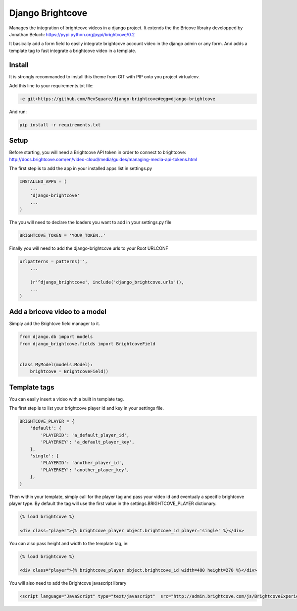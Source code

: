 #################
Django Brightcove
#################

Manages the integration of brightcove videos in a django project. It extends the the Bricove librairy developped by Jonathan Beluch: https://pypi.python.org/pypi/brightcove/0.2

It basically add a form field to easily integrate brightcove account video in the django admin or any form. And adds a template tag to fast integrate a brightcove video in a template.

*******
Install
*******

It is strongly recommanded to install this theme from GIT with PIP onto you project virtualenv.

Add this line to your requirements.txt file:

.. code-block::  shell-session

    -e git+https://github.com/RevSquare/django-brightcove#egg=django-brightcove

And run:

.. code-block::  shell-session

    pip install -r requirements.txt

*****
Setup
*****

Before starting, you will need a Brightcove API token in order to connect to brightcove: http://docs.brightcove.com/en/video-cloud/media/guides/managing-media-api-tokens.html

The first step is to add the app in your installed apps list in settings.py

.. code-block::  python

    INSTALLED_APPS = (
        ...
        'django-brightcove'
        ...
    )

The you will need to declare the loaders you want to add in your settings.py file

.. code-block::  python

    BRIGHTCOVE_TOKEN = 'YOUR_TOKEN..'

Finally you will need to add the django-brightcove urls to your Root URLCONF

.. code-block::  python

    urlpatterns = patterns('',
        ...

        (r'^django_brightcove', include('django_brightcove.urls')),
        ...
    )



******************************
Add a bricove video to a model
******************************

Simply add the Brightove field manager to it.

.. code-block::  python

    from django.db import models
    from django_brightcove.fields import BrightcoveField


    class MyModel(models.Model):
        brightcove = BrightcoveField()



*************
Template tags
*************

You can easily insert a video with a built in template tag.

The first step is to list your brightcove player id and key in your settings file.

.. code-block::  python

    BRIGHTCOVE_PLAYER = {
        'default': {
            'PLAYERID': 'a_default_player_id',
            'PLAYERKEY': 'a_default_player_key',
        },
        'single': {
            'PLAYERID': 'another_player_id',
            'PLAYERKEY': 'another_player_key',
        },
    }

Then within your template, simply call for the player tag and pass your video id and eventualy a specific brightcove player type. By default the tag will use the first value in the settings.BRIGHTCOVE_PLAYER dictionary.

.. code-block::  html

    {% load brightcove %}

    <div class="player">{% brightcove_player object.brightcove_id player='single' %}</div>

You can also pass height and width to the template tag, ie:

.. code-block::  html

    {% load brightcove %}

    <div class="player">{% brightcove_player object.brightcove_id width=480 height=270 %}</div>

You will also need to add the Brightcove javascript library

.. code-block::  html

    <script language="JavaScript" type="text/javascript"  src="http://admin.brightcove.com/js/BrightcoveExperiences.js">
